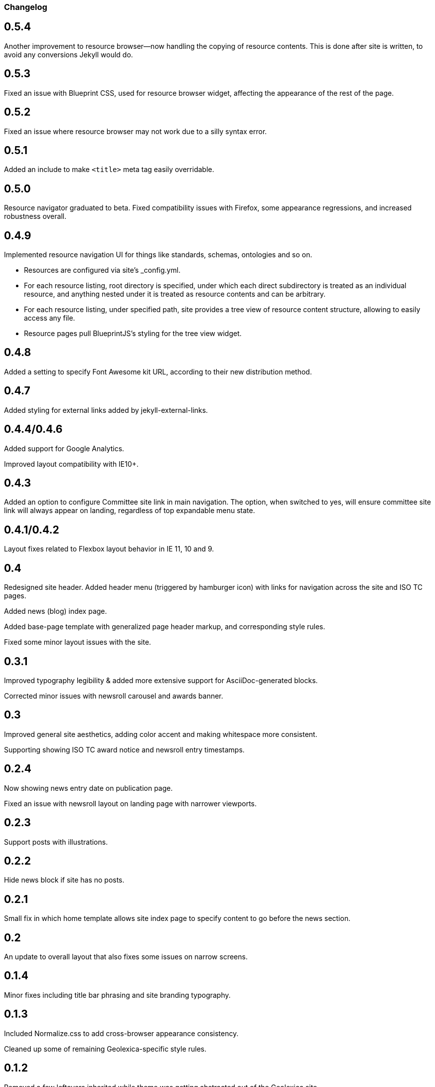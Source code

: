 === Changelog

== 0.5.4

Another improvement to resource browser—now handling the copying of resource contents.
This is done after site is written, to avoid any conversions Jekyll would do.

== 0.5.3

Fixed an issue with Blueprint CSS, used for resource browser widget,
affecting the appearance of the rest of the page.

== 0.5.2

Fixed an issue where resource browser may not work due to a silly syntax error.

== 0.5.1

Added an include to make `<title>` meta tag easily overridable.

== 0.5.0

Resource navigator graduated to beta. Fixed compatibility issues with Firefox,
some appearance regressions, and increased robustness overall.

== 0.4.9

Implemented resource navigation UI for things like standards, schemas, ontologies
and so on.

- Resources are configured via site’s _config.yml.

- For each resource listing, root directory
  is specified, under which each direct subdirectory is treated as an individual resource,
  and anything nested under it is treated as resource contents and can be arbitrary.

- For each resource listing, under specified path, site provides a tree view of resource
  content structure, allowing to easily access any file.

- Resource pages pull BlueprintJS’s styling for the tree view widget.

== 0.4.8

Added a setting to specify Font Awesome kit URL,
according to their new distribution method.

== 0.4.7

Added styling for external links added by jekyll-external-links.

== 0.4.4/0.4.6

Added support for Google Analytics.

Improved layout compatibility with IE10+.

== 0.4.3

Added an option to configure Committee site link in main navigation.
The option, when switched to yes, will ensure committee site link
will always appear on landing, regardless of top expandable menu state.

== 0.4.1/0.4.2

Layout fixes related to Flexbox layout behavior in IE 11, 10 and 9.

== 0.4

Redesigned site header. Added header menu (triggered by hamburger icon)
with links for navigation across the site and ISO TC pages.

Added news (blog) index page.

Added base-page template with generalized page header markup,
and corresponding style rules.

Fixed some minor layout issues with the site.

== 0.3.1

Improved typography legibility & added more extensive support for AsciiDoc-generated blocks.

Corrected minor issues with newsroll carousel and awards banner.

== 0.3

Improved general site aesthetics, adding color accent and making whitespace
more consistent.

Supporting showing ISO TC award notice and newsroll entry timestamps.

== 0.2.4

Now showing news entry date on publication page.

Fixed an issue with newsroll layout on landing page with narrower viewports.

== 0.2.3

Support posts with illustrations.

== 0.2.2

Hide news block if site has no posts.

== 0.2.1

Small fix in which home template allows site index page to specify content
to go before the news section.

== 0.2

An update to overall layout that also fixes some issues on narrow screens.

== 0.1.4

Minor fixes including title bar phrasing and site branding typography.

== 0.1.3

Included Normalize.css to add cross-browser appearance consistency.

Cleaned up some of remaining Geolexica-specific style rules.

== 0.1.2

Removed a few leftovers inherited while theme was getting abstracted out of the Geolexica site.

== 0.1.1

First implementation.

